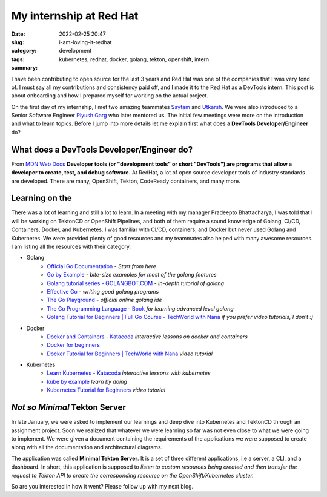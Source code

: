 .. |redhat_logo| image:: /images/redhat_logo.png
    :width: 1.5em
    :align: middle
    :target: https://redhat.com


**************************************
My internship at Red Hat |redhat_logo|
**************************************

:date: 2022-02-25 20:47
:slug: i-am-loving-it-redhat
:category: development
:tags: kubernetes, redhat, docker, golang, tekton, openshift, intern
:summary: 


I have been contributing to open source for the last 3 years and Red Hat was one of the companies that I was very fond of. I must say all my contributions and consistency paid off, and I made it to the Red Hat as a DevTools intern. This post is about onboarding and how I prepared myself for working on the actual project. 


On the first day of my internship, I met two amazing teammates `Saytam <https://github.com/>`_ and `Utkarsh <https://github.com/>`_. We were also introduced to a Senior Software Engineer `Piyush Garg <https://github.com>`_ who later mentored us. The initial few meetings were more on the introduction and what to learn topics. Before I jump into more details let me explain first what does a **DevTools Developer/Engineer** do? 



What does a DevTools Developer/Engineer do?
-------------------------------------------

From `MDN Web Docs <https://developer.mozilla.org/en-US/docs/Glossary/Developer_Tools>`_ **Developer tools (or "development tools" or short "DevTools") are programs that allow a developer to create, test, and debug software.** At RedHat, a lot of open source developer tools of industry standards are developed. There are many, OpenShift, Tekton, CodeReady containers, and many more. 

.. |golang_logo| image:: /images/golang.png
    :width: 2.5em
    :align: top

Learning on the |golang_logo|
-----------------------------

There was a lot of learning and still a lot to learn. In a meeting with my manager Pradeepto Bhattacharya, I was told that I will be working on TektonCD or OpenShift Pipelines, and both of them require a sound knowledge of Golang, CI/CD, Containers, Docker, and Kubernetes. I was familiar with CI/CD, containers, and Docker but never used Golang and Kubernetes. We were provided plenty of good resources and my teammates also helped with many awesome resources. I am listing all the resources with their category.

.. image:: https://go.dev/images/gophers/ladder.svg
    :class: float-md-right rounded border border-info ml-3
    :alt: Gopher on the ladder
    :width: 350

- Golang
    - `Official Go Documentation <https://go.dev/doc/>`_ - *Start from here*
    - `Go by Example <https://gobyexample.com/>`_ - *bite-size examples for most of the golang features*
    - `Golang tutorial series - GOLANGBOT.COM <https://golangbot.com/learn-golang-series/>`_ - *in-depth tutorial of golang*
    - `Effective Go <https://go.dev/doc/effective_go>`_ - *writing good golang programs*
    - `The Go Playground <https://go.dev/play/>`_ - *official online golang ide*
    - `The Go Programming Language - Book <https://www.gopl.io/>`_ *for learning advanced level golang*
    - `Golang Tutorial for Beginners | Full Go Course - TechWorld with Nana <https://youtu.be/yyUHQIec83I>`_ *if you prefer video tutorials, I don't :)*
- Docker
    - `Docker and Containers - Katacoda <https://www.katacoda.com/courses/docker>`_ *interactive lessons on docker and containers*
    - `Docker for beginners <https://docker-curriculum.com/>`_
    - `Docker Tutorial for Beginners | TechWorld with Nana <https://youtu.be/3c-iBn73dDE>`_ *video tutorial*
- Kubernetes
    - `Learn Kubernetes - Katacoda <https://www.katacoda.com/courses/kubernetes>`_ *interactive lessons with kubernetes*
    - `kube by example <https://kubebyexample.com/>`_ *learn by doing*
    - `Kubernetes Tutorial for Beginners <https://youtu.be/X48VuDVv0do>`_ *video tutorial*

*Not so Minimal* Tekton Server
------------------------------

In late January, we were asked to implement our learnings and deep dive into Kubernetes and TektonCD through an assignment project. Soon we realized that whatever we were learning so far was not even close to what we were going to implement. We were given a document containing the requirements of the applications we were supposed to create along with all the documentation and architectural diagrams. 


The application was called **Minimal Tekton Server**. It is a set of three different applications, i.e a server, a CLI, and a dashboard. In short, this application is supposed to *listen to custom resources being created and then transfer the request to Tekton API to create the corresponding resource on the OpenShift/Kubernetes cluster.* 


So are you interested in how it went? Please follow up with my next blog.